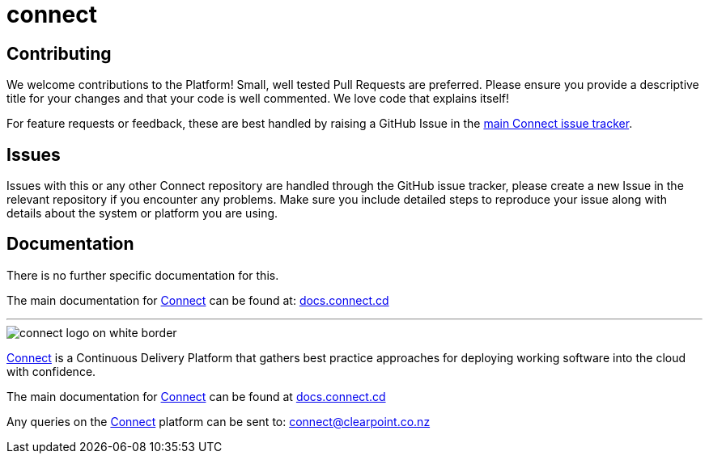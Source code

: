 = connect

== Contributing
We welcome contributions to the Platform! Small, well tested Pull Requests are preferred. Please ensure you provide a descriptive title for your changes and that your code is well commented. We love code that explains itself!  

For feature requests or feedback, these are best handled by raising a GitHub Issue in the link:https://github.com/ClearPointNZ/connect/issues/new[main Connect issue tracker].

== Issues
Issues with this or any other Connect repository are handled through the GitHub issue tracker, please create a new Issue in the relevant repository if you encounter any problems. Make sure you include detailed steps to reproduce your issue along with details about the system or platform you are using.

== Documentation
There is no further specific documentation for this.

The main documentation for link:http://connect.cd[Connect] can be found at: link:http://docs.connect.cd[docs.connect.cd]

'''
image::http://website.clearpoint.co.nz/connect/connect-logo-on-white-border.png[]
link:http://connect.cd[Connect] is a Continuous Delivery Platform that gathers best practice approaches for deploying working software into the cloud with confidence.

The main documentation for link:http://connect.cd[Connect] can be found at link:http://docs.connect.cd[docs.connect.cd]

Any queries on the link:http://connect.cd[Connect] platform can be sent to: connect@clearpoint.co.nz
